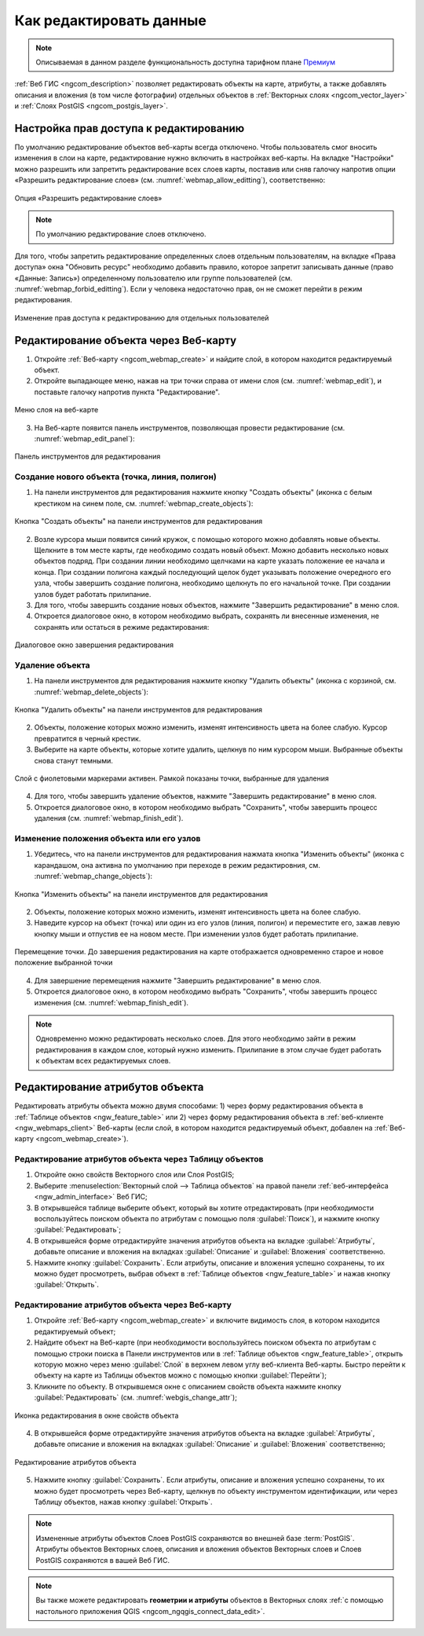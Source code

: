 .. _ngcom_data_edit:

.. _nextgis.com: http://nextgis.com/

Как редактировать данные
=====================================

.. note::
    Описываемая в данном разделе функциональность доступна тарифном плане `Премиум <http://nextgis.ru/pricing/#premium/>`_

:ref:`Веб ГИС <ngcom_description>` позволяет редактировать объекты на карте, атрибуты, а также добавлять описания и вложения (в том числе фотографии) отдельных объектов в :ref:`Векторных слоях <ngcom_vector_layer>` и :ref:`Слоях PostGIS <ngcom_postgis_layer>`.

Настройка прав доступа к редактированию
----------------------------------------

По умолчанию редактирование объектов веб-карты всегда отключено. Чтобы пользователь смог вносить изменения в слои на карте, редактирование нужно включить в настройках веб-карты.
На вкладке "Настройки" можно разрешить или запретить редактирование всех слоев карты, поставив или сняв галочку напротив опции «Разрешить редактирование слоев» (см. :numref:`webmap_allow_editting`), соответственно:

.. figure:: _static/webgis_allow_editting_ru.png
   :name: webmap_allow_editting
   :align: center
   :width: 20cm

   Опция «Разрешить редактирование слоев»

.. note:: 
	По умолчанию редактирование слоев отключено.
	
Для того, чтобы запретить редактирование определенных слоев отдельным пользователям, на вкладке «Права доступа» окна "Обновить ресурс" необходимо добавить правило, которое запретит записывать данные (право «Данные: Запись») определенному пользователю или группе пользователей (см. :numref:`webmap_forbid_editting`). Если у человека недостаточно прав, он не сможет перейти в режим редактирования.

.. figure:: _static/webgis_forbid_editting_ru_2.png
   :name: webmap_forbid_editting
   :align: center
   :width: 16cm

   Изменение прав доступа к редактированию для отдельных пользователей
	
.. _ngcom_data_edit_objects:

Редактирование объекта через Веб-карту
--------------------------------------

1. Откройте :ref:`Веб-карту <ngcom_webmap_create>` и найдите слой, в котором находится редактируемый объект.
2. Откройте выпадающее меню, нажав на три точки справа от имени слоя (см. :numref:`webmap_edit`), и поставьте галочку напротив пункта "Редактирование".

.. figure:: _static/webgis_edit_objects_ru_2.png
   :name: webmap_edit
   :align: center
   :width: 20cm

   Меню слоя на веб-карте

3. На Веб-карте появится панель инструментов, позволяющая провести редактирование (см. :numref:`webmap_edit_panel`):

.. figure:: _static/webgis_edit_objects_panel_ru.png
   :name: webmap_edit_panel
   :align: center
   :width: 20cm

   Панель инструментов для редактирования
   

.. _ngcom_data_create_objects:

Создание нового объекта (точка, линия, полигон)
~~~~~~~~~~~~~~~~~~~~~~~~~~~~~~~~~~~~~~~~~~~~~~~~

1. На панели инструментов для редактирования нажмите кнопку "Создать объекты" (иконка с белым крестиком на синем поле, см. :numref:`webmap_create_objects`):

.. figure:: _static/webgis_create_new_objects_ru.png
   :name: webmap_create_objects
   :align: center
   :width: 20cm

   Кнопка "Создать объекты" на панели инструментов для редактирования

2. Возле курсора мыши появится синий кружок, с помощью которого можно добавлять новые объекты. Щелкните в том месте карты, где необходимо создать новый объект. Можно добавить несколько новых объектов подряд. При создании линии необходимо щелчками на карте указать положение ее начала и конца. При создании полигона каждый последующий щелок будет указывать положение очередного его узла, чтобы завершить создание полигона, необходимо щелкнуть по его начальной точке. При создании узлов будет работать прилипание.
3. Для того, чтобы завершить создание новых объектов, нажмите "Завершить редактирование" в меню слоя.
4. Откроется диалоговое окно, в котором необходимо выбрать, сохранять ли внесенные изменения, не сохранять или остаться в режиме редактирования:

.. figure:: _static/webgis_finish_editting_ru.png
   :name: webmap_finish_edit
   :align: center
   :width: 20cm

   Диалоговое окно завершения редактирования


.. _ngcom_data_delete_objects:

Удаление объекта
~~~~~~~~~~~~~~~~

1. На панели инструментов для редактирования нажмите кнопку "Удалить объекты" (иконка с корзиной, см. :numref:`webmap_delete_objects`):

.. figure:: _static/webgis_delete_objects_ru.png
   :name: webmap_delete_objects
   :align: center
   :width: 20cm

   Кнопка "Удалить объекты" на панели инструментов для редактирования

2. Объекты, положение которых можно изменить, изменят интенсивность цвета на более слабую. Курсор превратится в черный крестик.

3. Выберите на карте объекты, которые хотите удалить, щелкнув по ним курсором мыши. Выбранные объекты снова станут темными.

.. figure:: _static/webgis_delete_objects_select_ru.png
   :name: webgis_delete_objects_select
   :align: center
   :width: 20cm
   
   Слой с фиолетовыми маркерами активен. Рамкой показаны точки, выбранные для удаления
   
4. Для того, чтобы завершить удаление объектов, нажмите "Завершить редактирование" в меню слоя.
5. Откроется диалоговое окно, в котором необходимо выбрать "Сохранить", чтобы завершить процесс удаления (см. :numref:`webmap_finish_edit`).

.. _ngcom_data_move_objects:

Изменение положения объекта или его узлов
~~~~~~~~~~~~~~~~~~~~~~~~~~~~~~~~~~~~~~~~~~~

1. Убедитесь, что на панели инструментов для редактирования нажмата кнопка "Изменить объекты" (иконка с карандашом, она активна по умолчанию при переходе в режим редактировния, см. :numref:`webmap_change_objects`):

.. figure:: _static/webgis_change_objects_ru.png
   :name: webmap_change_objects
   :align: center
   :width: 20cm

   Кнопка "Изменить объекты" на панели инструментов для редактирования

2. Объекты, положение которых можно изменить, изменят интенсивность цвета на более слабую.
3. Наведите курсор на объект (точка) или один из его узлов (линия, полигон) и переместите его, зажав левую кнопку мыши и отпустив ее на новом месте. При изменении узлов будет работать прилипание.

.. figure:: _static/webgis_move_objects_ru.png
   :name: webgis_move_objects
   :align: center
   :width: 20cm
   
   Перемещение точки. До завершения редактирования на карте отображается одновременно старое и новое положение выбранной точки

4. Для завершение перемещения нажмите "Завершить редактирование" в меню слоя.
5. Откроется диалоговое окно, в котором необходимо выбрать "Сохранить", чтобы завершить процесс изменения (см. :numref:`webmap_finish_edit`).

.. note:: 
	Одновременно можно редактировать несколько слоев. Для этого необходимо зайти в режим редактирования в каждом слое, который нужно изменить. Прилипание в этом случае будет работать к объектам всех редактируемых слоев.
	
.. _ngcom_data_edit_attr:

Редактирование атрибутов объекта
--------------------------------

Редактировать атрибуты объекта можно двумя способами: 
1) через форму редактирования объекта в :ref:`Таблице объектов <ngw_feature_table>` или 
2) через форму редактирования объекта в :ref:`веб-клиенте <ngw_webmaps_client>` Веб-карты (если слой, в котором находится редактируемый объект, добавлен на :ref:`Веб-карту <ngcom_webmap_create>`).

.. _ngcom_data_edit_table:

Редактирование атрибутов объекта через Таблицу объектов
~~~~~~~~~~~~~~~~~~~~~~~~~~~~~~~~~~~~~~~~~~~~~~~~~~~~~~~~

#. Откройте окно свойств Векторного слоя или Слоя PostGIS;
#. Выберите :menuselection:`Векторный слой --> Таблица объектов` на правой панели :ref:`веб-интерфейса <ngw_admin_interface>` Веб ГИС;
#. В открывшейся таблице выберите объект, который вы хотите отредактировать (при необходимости воспользуйтесь поиском объекта по атрибутам с помощью поля :guilabel:`Поиск`), и нажмите кнопку :guilabel:`Редактировать`;
#. В открывшейся форме отредактируйте значения атрибутов объекта на вкладке :guilabel:`Атрибуты`, добавьте описание и вложения на вкладках :guilabel:`Описание` и :guilabel:`Вложения` соответственно.
#. Нажмите кнопку :guilabel:`Сохранить`. Если атрибуты, описание и вложения успешно сохранены, то их можно будет просмотреть, выбрав объект в :ref:`Таблице объектов <ngw_feature_table>` и нажав кнопку :guilabel:`Открыть`.

.. _ngcom_data_edit_webmap:

Редактирование атрибутов объекта через Веб-карту
~~~~~~~~~~~~~~~~~~~~~~~~~~~~~~~~~~~~~~~~~~~~~~~~~

1. Откройте :ref:`Веб-карту <ngcom_webmap_create>` и включите видимость слоя, в котором находится редактируемый объект;
2. Найдите объект на Веб-карте (при необходимости воспользуйтесь поиском объекта по атрибутам с помощью строки поиска в Панели инструментов или в :ref:`Таблице объектов <ngw_feature_table>`, открыть которую можно через меню :guilabel:`Слой` в верхнем левом углу веб-клиента Веб-карты. Быстро перейти к объекту на карте из Таблицы объектов можно с помощью кнопки :guilabel:`Перейти`);
3. Кликните по объекту. В открывшемся окне с описанием свойств объекта нажмите кнопку :guilabel:`Редактировать` (см. :numref:`webgis_change_attr`);

.. figure:: _static/webgis_change_attr_ru.png
   :name: webgis_change_attr
   :align: center
   :width: 20cm
   
   Иконка редактирования в окне свойств объекта

4. В открывшейся форме отредактируйте значения атрибутов объекта на вкладке :guilabel:`Атрибуты`, добавьте описание и вложения на вкладках :guilabel:`Описание` и :guilabel:`Вложения` соответственно;

.. figure:: _static/webgis_change_attr_tab_ru.png
   :name: webgis_change_attr_tab
   :align: center
   :width: 20cm
   
   Редактирование атрибутов объекта

5. Нажмите кнопку :guilabel:`Сохранить`. Если атрибуты, описание и вложения успешно сохранены, то их можно будет просмотреть через Веб-карту, щелкнув по объекту инструментом идентификации, или через Таблицу объектов, нажав кнопку :guilabel:`Открыть`.

.. note:: 
	Измененные атрибуты объектов Слоев PostGIS сохраняются во внешней базе :term:`PostGIS`. Атрибуты объектов Векторных слоев, описания и вложения объектов Векторных слоев и Слоев PostGIS сохраняются в вашей Веб ГИС.

.. note:: 
	Вы также можете редактировать **геометрии и атрибуты** объектов в Векторных слоях :ref:`с помощью настольного приложения QGIS <ngcom_ngqgis_connect_data_edit>`.
